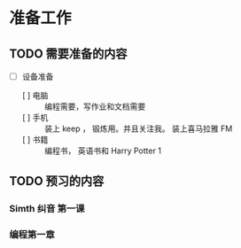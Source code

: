 *  准备工作
** TODO 需要准备的内容                                                     
     - [ ] 设备准备
       - [ ] 电脑 ::   编程需要，写作业和文档需要
       - [ ]  手机 :: 装上 keep ， 锻炼用。并且关注我。 装上喜马拉雅 FM
       - [ ]  书籍 ::  编程书， 英语书和 Harry Potter 1
** TODO 预习的内容 
*** Simth 纠音 第一课
*** 编程第一章

      
     
